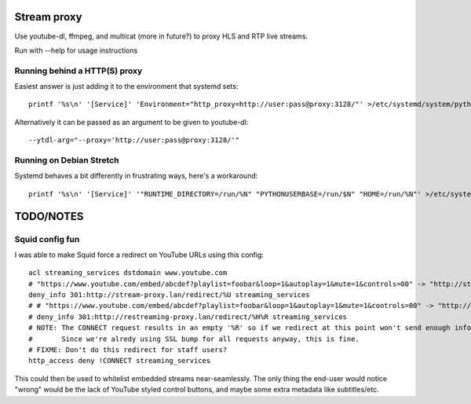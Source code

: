 Stream proxy
============

Use youtube-dl, ffmpeg, and multicat (more in future?) to proxy HLS and RTP live streams.

Run with --help for usage instructions

Running behind a HTTP(S) proxy
------------------------------
Easiest answer is just adding it to the environment that systemd sets::

    printf '%s\n' '[Service]' 'Environment="http_proxy=http://user:pass@proxy:3128/"' >/etc/systemd/system/python3-stream-proxy.service.d/override.conf

Alternatively it can be passed as an argument to be given to youtube-dl::

    --ytdl-arg="--proxy='http://user:pass@proxy:3128/'"

Running on Debian Stretch
-------------------------
Systemd behaves a bit differently in frustrating ways, here's a workaround::

    printf '%s\n' '[Service]' '"RUNTIME_DIRECTORY=/run/%N" "PYTHONUSERBASE=/run/$N" "HOME=/run/%N"' >/etc/systemd/system/python3-stream-proxy.service.d/override.conf

TODO/NOTES
==========

Squid config fun
----------------

I was able to make Squid force a redirect on YouTube URLs using this config::

    acl streaming_services dstdomain www.youtube.com
    # "https://www.youtube.com/embed/abcdef?playlist=foobar&loop=1&autoplay=1&mute=1&controls=00" -> "http://stream-proxy.lan/redirect/https%3A%2F%2Fwww.youtube.com%2Fembed%2Fabcdef%3Fplaylist%3Dfoobar%26amp%3Bloop%3D1%26amp%3Bautoplay%3D1%26amp%3Bmute%3D1%26amp%3Bcontrols%3D00"
    deny_info 301:http://stream-proxy.lan/redirect/%U streaming_services
    # # "https://www.youtube.com/embed/abcdef?playlist=foobar&loop=1&autoplay=1&mute=1&controls=00" -> "http://stream-proxy.lan/redirect/www.youtube.com/embed/abcdef?playlist=foobar&amp;loop=1&amp;autoplay=1&amp;mute=1&amp;controls=00"
    # deny_info 301:http://restreaming-proxy.lan/redirect/%H%R streaming_services
    # NOTE: The CONNECT request results in an empty '%R' so if we redirect at this point won't send enough info to the stream-proxy code.
    #       Since we're alredy using SSL bump for all requests anyway, this is fine.
    # FIXME: Don't do this redirect for staff users?
    http_access deny !CONNECT streaming_services

This could then be used to whitelist embedded streams near-seamlessly.
The only thing the end-user would notice "wrong" would be the lack of YouTube styled control buttons,
and maybe some extra metadata like subtitles/etc.
